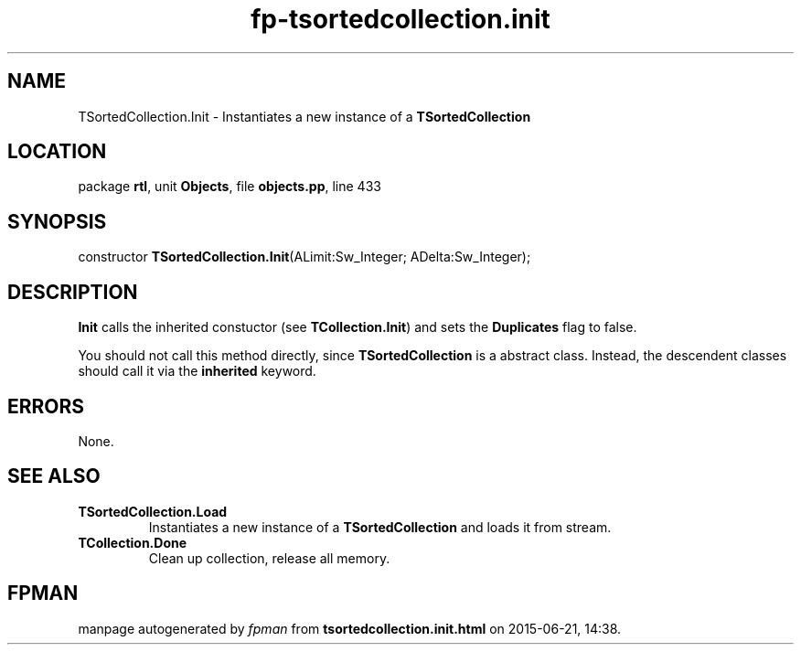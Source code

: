 .\" file autogenerated by fpman
.TH "fp-tsortedcollection.init" 3 "2014-03-14" "fpman" "Free Pascal Programmer's Manual"
.SH NAME
TSortedCollection.Init - Instantiates a new instance of a \fBTSortedCollection\fR 
.SH LOCATION
package \fBrtl\fR, unit \fBObjects\fR, file \fBobjects.pp\fR, line 433
.SH SYNOPSIS
constructor \fBTSortedCollection.Init\fR(ALimit:Sw_Integer; ADelta:Sw_Integer);
.SH DESCRIPTION
\fBInit\fR calls the inherited constuctor (see \fBTCollection.Init\fR) and sets the \fBDuplicates\fR flag to false.

You should not call this method directly, since \fBTSortedCollection\fR is a abstract class. Instead, the descendent classes should call it via the \fBinherited\fR keyword.


.SH ERRORS
None.


.SH SEE ALSO
.TP
.B TSortedCollection.Load
Instantiates a new instance of a \fBTSortedCollection\fR and loads it from stream.
.TP
.B TCollection.Done
Clean up collection, release all memory.

.SH FPMAN
manpage autogenerated by \fIfpman\fR from \fBtsortedcollection.init.html\fR on 2015-06-21, 14:38.

